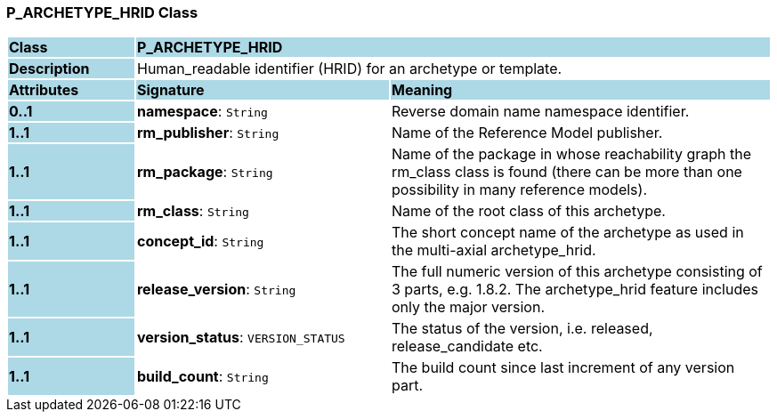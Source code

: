 === P_ARCHETYPE_HRID Class

[cols="^1,2,3"]
|===
|*Class*
{set:cellbgcolor:lightblue}
2+^|*P_ARCHETYPE_HRID*

|*Description*
{set:cellbgcolor:lightblue}
2+|Human_readable identifier (HRID) for an archetype or template.
{set:cellbgcolor!}

|*Attributes*
{set:cellbgcolor:lightblue}
^|*Signature*
^|*Meaning*

|*0..1*
{set:cellbgcolor:lightblue}
|*namespace*: `String`
{set:cellbgcolor!}
|Reverse domain name namespace identifier.

|*1..1*
{set:cellbgcolor:lightblue}
|*rm_publisher*: `String`
{set:cellbgcolor!}
|Name of the Reference Model publisher.

|*1..1*
{set:cellbgcolor:lightblue}
|*rm_package*: `String`
{set:cellbgcolor!}
|Name of the package in whose reachability graph the rm_class class is found (there can be more than one possibility in many reference models).

|*1..1*
{set:cellbgcolor:lightblue}
|*rm_class*: `String`
{set:cellbgcolor!}
|Name of the root class of this archetype.

|*1..1*
{set:cellbgcolor:lightblue}
|*concept_id*: `String`
{set:cellbgcolor!}
|The short concept name of the archetype as used in the multi-axial archetype_hrid.

|*1..1*
{set:cellbgcolor:lightblue}
|*release_version*: `String`
{set:cellbgcolor!}
|The full numeric version of this archetype consisting of 3 parts, e.g. 1.8.2. The archetype_hrid feature includes only the major version.

|*1..1*
{set:cellbgcolor:lightblue}
|*version_status*: `VERSION_STATUS`
{set:cellbgcolor!}
|The status of the version, i.e. released, release_candidate etc.

|*1..1*
{set:cellbgcolor:lightblue}
|*build_count*: `String`
{set:cellbgcolor!}
|The build count since last increment of any version part.
|===
